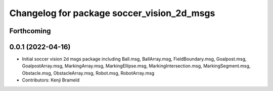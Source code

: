 ^^^^^^^^^^^^^^^^^^^^^^^^^^^^^^^^^^^^^^^^^^^
Changelog for package soccer_vision_2d_msgs
^^^^^^^^^^^^^^^^^^^^^^^^^^^^^^^^^^^^^^^^^^^

Forthcoming
-----------

0.0.1 (2022-04-16)
------------------
* Initial soccer vision 2d msgs package including Ball.msg, BallArray.msg, FieldBoundary.msg, Goalpost.msg, GoalpostArray.msg, MarkingArray.msg, MarkingEllipse.msg, MarkingIntersection.msg, MarkingSegment.msg, Obstacle.msg, ObstacleArray.msg, Robot.msg, RobotArray.msg
* Contributors: Kenji Brameld
